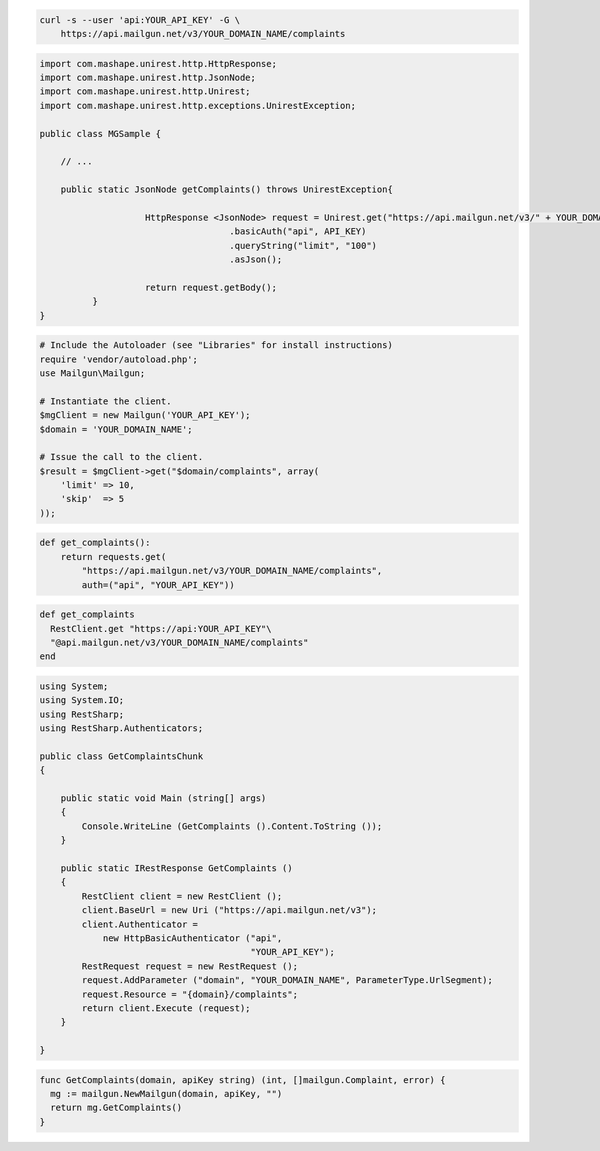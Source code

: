 
.. code-block:: bash

    curl -s --user 'api:YOUR_API_KEY' -G \
	https://api.mailgun.net/v3/YOUR_DOMAIN_NAME/complaints

.. code-block:: java

 import com.mashape.unirest.http.HttpResponse;
 import com.mashape.unirest.http.JsonNode;
 import com.mashape.unirest.http.Unirest;
 import com.mashape.unirest.http.exceptions.UnirestException;

 public class MGSample {

     // ...

     public static JsonNode getComplaints() throws UnirestException{

		     HttpResponse <JsonNode> request = Unirest.get("https://api.mailgun.net/v3/" + YOUR_DOMAIN_NAME + "/complaints")
				     .basicAuth("api", API_KEY)
				     .queryString("limit", "100")
				     .asJson();

		     return request.getBody();
	   }
 }

.. code-block:: php

  # Include the Autoloader (see "Libraries" for install instructions)
  require 'vendor/autoload.php';
  use Mailgun\Mailgun;

  # Instantiate the client.
  $mgClient = new Mailgun('YOUR_API_KEY');
  $domain = 'YOUR_DOMAIN_NAME';

  # Issue the call to the client.
  $result = $mgClient->get("$domain/complaints", array(
      'limit' => 10,
      'skip'  => 5
  ));

.. code-block:: py

 def get_complaints():
     return requests.get(
         "https://api.mailgun.net/v3/YOUR_DOMAIN_NAME/complaints",
         auth=("api", "YOUR_API_KEY"))

.. code-block:: rb

 def get_complaints
   RestClient.get "https://api:YOUR_API_KEY"\
   "@api.mailgun.net/v3/YOUR_DOMAIN_NAME/complaints"
 end

.. code-block:: csharp

 using System;
 using System.IO;
 using RestSharp;
 using RestSharp.Authenticators;

 public class GetComplaintsChunk
 {

     public static void Main (string[] args)
     {
         Console.WriteLine (GetComplaints ().Content.ToString ());
     }

     public static IRestResponse GetComplaints ()
     {
         RestClient client = new RestClient ();
         client.BaseUrl = new Uri ("https://api.mailgun.net/v3");
         client.Authenticator =
             new HttpBasicAuthenticator ("api",
                                         "YOUR_API_KEY");
         RestRequest request = new RestRequest ();
         request.AddParameter ("domain", "YOUR_DOMAIN_NAME", ParameterType.UrlSegment);
         request.Resource = "{domain}/complaints";
         return client.Execute (request);
     }

 }

.. code-block:: go

 func GetComplaints(domain, apiKey string) (int, []mailgun.Complaint, error) {
   mg := mailgun.NewMailgun(domain, apiKey, "")
   return mg.GetComplaints()
 }
